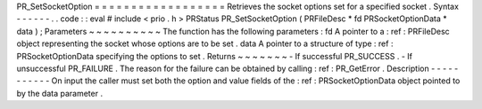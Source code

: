 PR_SetSocketOption
=
=
=
=
=
=
=
=
=
=
=
=
=
=
=
=
=
=
Retrieves
the
socket
options
set
for
a
specified
socket
.
Syntax
-
-
-
-
-
-
.
.
code
:
:
eval
#
include
<
prio
.
h
>
PRStatus
PR_SetSocketOption
(
PRFileDesc
*
fd
PRSocketOptionData
*
data
)
;
Parameters
~
~
~
~
~
~
~
~
~
~
The
function
has
the
following
parameters
:
fd
A
pointer
to
a
:
ref
:
PRFileDesc
object
representing
the
socket
whose
options
are
to
be
set
.
data
A
pointer
to
a
structure
of
type
:
ref
:
PRSocketOptionData
specifying
the
options
to
set
.
Returns
~
~
~
~
~
~
~
-
If
successful
PR_SUCCESS
.
-
If
unsuccessful
PR_FAILURE
.
The
reason
for
the
failure
can
be
obtained
by
calling
:
ref
:
PR_GetError
.
Description
-
-
-
-
-
-
-
-
-
-
-
On
input
the
caller
must
set
both
the
option
and
value
fields
of
the
:
ref
:
PRSocketOptionData
object
pointed
to
by
the
data
parameter
.
